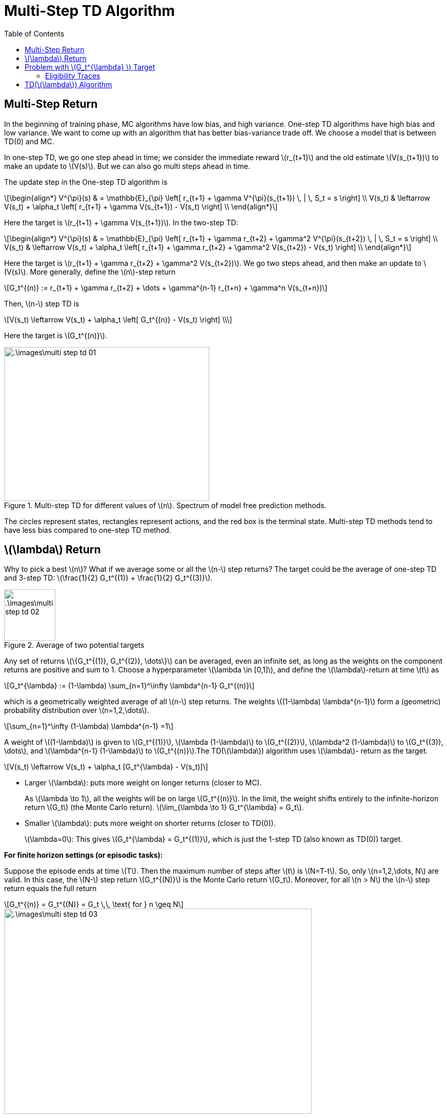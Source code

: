 = Multi-Step TD Algorithm =
:doctype: book
:stem: latexmath
:eqnums:
:toc:

== Multi-Step Return ==
In the beginning of training phase, MC algorithms have low bias, and high variance. One-step TD algorithms have high bias and low variance. We want to come up with an algorithm that has better bias-variance trade off. We choose a model that is between TD(0) and MC.

In one-step TD, we go one step ahead in time; we consider the immediate reward stem:[r_{t+1}] and the old estimate stem:[V(s_{t+1})] to make an update to stem:[V(s)]. But we can also go multi steps ahead in time.

The update step in the One-step TD algorithm is

[stem]
++++
\begin{align*}
V^{\pi}(s) & = \mathbb{E}_{\pi} \left[ r_{t+1} + \gamma V^{\pi}(s_{t+1}) \, | \, S_t = s \right] \\

V(s_t) & \leftarrow V(s_t) + \alpha_t \left[ r_{t+1} + \gamma V(s_{t+1}) - V(s_t) \right] \\
\end{align*}
++++

Here the target is stem:[r_{t+1} + \gamma V(s_{t+1})]. In the two-step TD:

[stem]
++++
\begin{align*}
V^{\pi}(s) & = \mathbb{E}_{\pi} \left[ r_{t+1} + \gamma r_{t+2} + \gamma^2 V^{\pi}(s_{t+2}) \, | \, S_t = s \right] \\

V(s_t) & \leftarrow V(s_t) + \alpha_t \left[ r_{t+1} + \gamma r_{t+2} + \gamma^2 V(s_{t+2}) - V(s_t) \right] \\
\end{align*}
++++

Here the target is stem:[r_{t+1} + \gamma r_{t+2} + \gamma^2 V(s_{t+2})]. We go two steps ahead, and then make an update to stem:[V(s)]. More generally, define the stem:[n]-step return

[stem]
++++
G_t^{(n)} := r_{t+1} + \gamma r_{t+2} + \dots + \gamma^{n-1} r_{t+n} + \gamma^n V(s_{t+n})
++++

Then, stem:[n-] step TD is

[stem]
++++
V(s_t) \leftarrow V(s_t) + \alpha_t \left[ G_t^{(n)} - V(s_t) \right] \\
++++

Here the target is stem:[G_t^{(n)}].

.Multi-step TD for different values of stem:[n]. Spectrum of model free prediction methods.
image::.\images\multi_step_td_01.png[align='center', 400, 300]

The circles represent states, rectangles represent actions, and the red box is the terminal state. Multi-step TD methods tend to have less bias compared to one-step TD method.

== stem:[\lambda] Return ==
Why to pick a best stem:[n]? What if we average some or all the stem:[n-] step returns? The target could be the average of one-step TD and 3-step TD: stem:[\frac{1}{2} G_t^{(1)} + \frac{1}{2} G_t^{(3)}].

.Average of two potential targets
image::.\images\multi_step_td_02.png[align='center', 100, 100]

Any set of returns stem:[\{G_t^{(1)}, G_t^{(2)}, \dots\}] can be averaged, even an infinite set, as long as the weights on the component returns are positive and sum to 1. Choose a hyperparameter stem:[\lambda \in [0,1\]], and define the stem:[\lambda]-return at time stem:[t] as

[stem]
++++
G_t^{\lambda} := (1-\lambda) \sum_{n=1}^\infty \lambda^{n-1} G_t^{(n)}
++++

which is a geometrically weighted average of all stem:[n-] step returns. The weights stem:[(1-\lambda) \lambda^{n-1}] form a (geometric) probability distribution over stem:[n=1,2,\dots].

[stem]
++++
\sum_{n=1}^\infty (1-\lambda) \lambda^{n-1} =1
++++

A weight of stem:[(1-\lambda)] is given to stem:[G_t^{(1)}], stem:[\lambda (1-\lambda)] to stem:[G_t^{(2)}], stem:[\lambda^2 (1-\lambda)] to stem:[G_t^{(3)}, \dots], and stem:[\lambda^{n-1} (1-\lambda)] to stem:[G_t^{(n)}].The TD(stem:[\lambda]) algorithm uses stem:[\lambda]- return as the target.

[stem]
++++
V(s_t) \leftarrow V(s_t) + \alpha_t [G_t^{\lambda} - V(s_t)]
++++

* Larger stem:[\lambda]: puts more weight on longer returns (closer to MC).
+
As  stem:[\lambda \to 1], all the weights will be on large stem:[G_t^{(n)}]. In the limit, the weight shifts entirely to the infinite-horizon return stem:[G_t] (the Monte Carlo return). stem:[\lim_{\lambda \to 1} G_t^{\lambda} = G_t].

* Smaller stem:[\lambda]: puts more weight on shorter returns (closer to TD(0)).
+
stem:[\lambda=0]: This gives stem:[G_t^{\lambda} = G_t^{(1)}], which is just the 1-step TD (also known as TD(0)) target.

*For finite horizon settings (or episodic tasks):*

Suppose the episode ends at time stem:[T]. Then the maximum number of steps after stem:[t] is stem:[N=T-t]. So, only stem:[n=1,2,\dots, N] are valid. In this case, the stem:[N-] step return stem:[G_t^{(N)}] is the Monte Carlo return stem:[G_t]. Moreover, for all stem:[n > N] the stem:[n-] step return equals the full return

[stem]
++++
G_t^{(n)} = G_t^{(N)} = G_t \,\, \text{ for } n \geq N
++++

image::.\images\multi_step_td_03.png[align='center', 600,400]

== Problem with stem:[G_t^{\lambda} ] Target ==
With stem:[G_t^{(n)}] target, we have to move stem:[n] steps ahead in time to make an update to stem:[V(s)]. This holds true even for stem:[G_t^{\lambda} ] target. We don't update the value of a state as soon as we reach the successor state, that is, it is not suitable for online learning (implementation). A possible way to do online implementation is

*Forward View TD(stem:[\lambda]):*

[stem]
++++
\begin{align*}
G_t^{\lambda} - V(s_t) & = (1-\lambda) \sum_{n=1}^\infty \lambda^{n-1} G_t^{(n)} - 1 * V(s_t) \\
& = (1-\lambda) \sum_{n=1}^\infty \lambda^{n-1} G_t^{(n)} - \sum_{n=1}^\infty (1-\lambda) \lambda^{n-1} V(s_t) \\
& = (1-\lambda) \sum_{n=1}^\infty \lambda^{n-1} \left[ G_t^{(n)} - V(s_t) \right] \\
& = (1-\lambda) \sum_{n=1}^\infty \lambda^{n-1} \delta_t^{(n)}
\end{align*}
++++

Here stem:[\delta_t^{(n)} = G_t^{(n)} - V(s_t)] is the stem:[n-] step TD error at time stem:[t]. With this formulation, we can consider each term in the summation as an individual entity. We can then update in the following fashion:

.Online implementation of multistep TD
image::.\images\multi_step_td_04.png[align='center', 400,300]

The update term stem:[G_t^{\lambda} - V(s_t)] is a summation of quantities from stem:[n=1] to stem:[n=\infty]. Instead of making the update all at once, we can make it in bits and pieces.

Once we know stem:[r_{t+1}] and when we are in stem:[s_{t+1}], we can calculate the one-step TD error with respect to stem:[s_t]. We make an update to stem:[V(s_t)] as soon as we calculate the one-step TD error. Once we move to stem:[s_{t+2}], we can calculate the two-step TD error with respect to stem:[s_t]. We make an update again to stem:[V(s_t)] at this step. And the process continues. But it requires storing all the rewards stem:[r_{t+1}, r_{t+2}, \dots] as we go along the trajectory. Another problem is that as soon as we reach stem:[s_{t+2}] we should also make a one-step update to stem:[s_{t+1}] (along with a two-step update to stem:[s_t]). This becomes a bit tricky and difficult to implement.

image::.\images\multi_step_td_05.png[align='center', 400,300]

*Backward View TD(stem:[\lambda]):*

This can be improvised by rearranging the stem:[n-] step TD error as follows by establishing a relationship between stem:[n-] step TD error and one-step TD error.

[stem]
++++
\begin{align*}
\delta_t^{(n)} & = r_{t+1} + \gamma r_{t+2} + \gamma^2 r_{t+3} + \dots + \gamma^{n-1} r_{t+n} + \gamma^n V(s_{t+n}) - V(s_t) \\

& =  \gamma^0 [ r_{t+1} + \gamma V(s_{t+1}) - V(s_t)] \\
& \hspace{1cm} + \gamma^1 [ r_{t+2} + \gamma V(s_{t+2}) - V(s_{t+1})] \\ 
& \hspace{1cm} + \dots \\ 
& \hspace{1cm} + \gamma^{n-1} [ r_{t+n} + \gamma V(s_{t+n}) - V(s_{t+n-1})] \\

& = \sum_{i=t}^{t+n-1} \gamma^{i-t} \delta_i^{(1)}

\end{align*}
++++

The terms in the second equation are one-step TD errors evaluated at stem:[t, t+1, \dots, t+n-1].

[stem]
++++
\begin{align*}
G_t^{\lambda} - V(s_t)
& = (1-\lambda) \sum_{n=1}^\infty \lambda^{n-1} \delta_t^{(n)} \\

& = (1-\lambda) \sum_{n=1}^\infty \lambda^{n-1} \sum_{i=t}^{t+n-1} \gamma^{i-t} \delta_i^{(1)} \\

& = \sum_{i=0}^\infty (\lambda \gamma)^i \delta_{t+i}^{(1)} \\

& = \delta_t^{(1)} + (\lambda \gamma) \delta_{t+1}^{(1)} + (\lambda \gamma)^2 \delta_{t+2}^{(1)} + (\lambda \gamma)^3 \delta_{t+3}^{(1)} + \dots

\end{align*}
++++

With this formulation

* As we move from stem:[s_t] to stem:[s_{t+1}], we make an update to stem:[V(s_t)] with the one-step TD error stem:[\delta_t^{(1)}].

* As we move from stem:[s_{t+1}] to stem:[s_{t+2}], we calculate the one-step TD error stem:[\delta_{t+1}^{(1)}]. Then we update stem:[V(s_{t+1})] with stem:[\delta_{t+1}^{(1)}], and stem:[V(s_t)] also with the same error but weighed by stem:[\lambda \gamma], stem:[(\lambda \gamma) \delta_{t+1}^{(1)}].

* Similarly, as we move from stem:[s_{t+2}] to stem:[s_{t+3}], we update all the past states in the following fashion

image::.\images\multi_step_td_06.png[align='center', 400,300]

This method requires us to store only the current one-step TD error at any time step stem:[t]. Using this, we make that piece of update to all the past states. This helps us with making the updates online (online implementation). This method can be implemented even more efficiently by a notion called eligibility traces.

=== Eligibility Traces ===
The eligibility trace of a state stem:[s \in \mathcal{S}] at time stem:[t] is defined recursively by

[stem]
++++
\begin{align*}
e_0(s) & = 0 \\

e_t(s) & = \begin{cases}
(\lambda \gamma) e_{t-1}(s), & s_t \ne s \\
(\lambda \gamma) e_{t-1}(s) + 1, & s_t = s \\
\end{cases}

\end{align*}
++++

* If we don't see the state stem:[s] at time stem:[t], then the current eligibility trace of stem:[s] is the previous eligibility trace stem:[* (\lambda \gamma)].
* If we see the state stem:[s] at time stem:[t], then the current eligibility trace of stem:[s] is the previous eligibility trace stem:[* (\lambda \gamma) + 1].

image::.\images\eligibility_trace.png[align='center', 400,200]

Vertical lines below the x-axis indicate the time indices at which we saw the state stem:[s]. At every time instance where we don't see the state, the current value is multiplied by stem:[(\lambda \gamma)]. So, it decays in the interval where we don't see the state.

== TD(stem:[\lambda]) Algorithm ==
An efficient way to implement TD(stem:[\lambda]) and make updates online, This algorithm is used to evaluate the value of a given policy stem:[\pi].

image::.\images\td_lambda_algo.png[align='left', 600,400]

* Step 8: As we have seen the state stem:[s], we increment its eligibility trace by 1.
* Step 10: We update the value of all states. If a state is not seen so far, its eligibility trace will be 0 which makes the second term 0. Hence, no update happens to the value of that state.
* Step 11: We update the eligibility trace of all states.

If stem:[\lambda=0], this simplifies to stem:[TD(0)] algorithm (the one-step TD algorithm).



